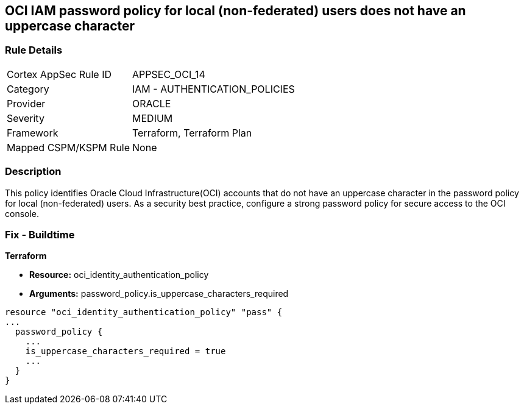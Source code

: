 == OCI IAM password policy for local (non-federated) users does not have an uppercase character


=== Rule Details

[cols="1,2"]
|===
|Cortex AppSec Rule ID |APPSEC_OCI_14
|Category |IAM - AUTHENTICATION_POLICIES
|Provider |ORACLE
|Severity |MEDIUM
|Framework |Terraform, Terraform Plan
|Mapped CSPM/KSPM Rule |None
|===


=== Description 


This policy identifies Oracle Cloud Infrastructure(OCI) accounts that do not have an uppercase character in the password policy for local (non-federated) users.
As a security best practice, configure a strong password policy for secure access to the OCI console.

////
=== Fix - Runtime


* OCI Console* 



. Login to the OCI Console Page:https://console.ap-mumbai-1.oraclecloud.com/

. Go to Identity in the Services menu.

. Select Authentication Settings from the Identity menu.

. Click Edit Authentication Settings in the middle of the page.

. Ensure the checkbox is selected next to MUST CONTAIN AT LEAST 1 UPPERCASE CHARACTER.
+
Note : The console URL is region specific, your tenancy might have a different home region and thus console URL.
////

=== Fix - Buildtime


*Terraform* 


* *Resource:* oci_identity_authentication_policy
* *Arguments:* password_policy.is_uppercase_characters_required


[source,go]
----
resource "oci_identity_authentication_policy" "pass" {
...
  password_policy {
    ...
    is_uppercase_characters_required = true
    ...
  }
}
----

